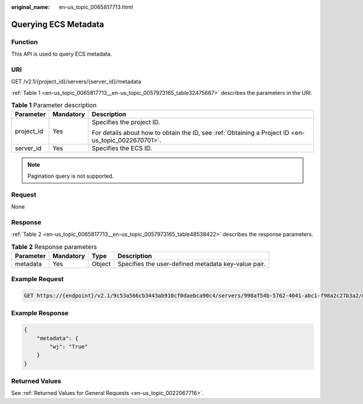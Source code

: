 :original_name: en-us_topic_0065817713.html

.. _en-us_topic_0065817713:

Querying ECS Metadata
=====================

Function
--------

This API is used to query ECS metadata.

URI
---

GET /v2.1/{project_id}/servers/{server_id}/metadata

:ref:`Table 1 <en-us_topic_0065817713__en-us_topic_0057973165_table32475667>` describes the parameters in the URI.

.. _en-us_topic_0065817713__en-us_topic_0057973165_table32475667:

.. table:: **Table 1** Parameter description

   +-----------------------+-----------------------+-----------------------------------------------------------------------------------------------------+
   | Parameter             | Mandatory             | Description                                                                                         |
   +=======================+=======================+=====================================================================================================+
   | project_id            | Yes                   | Specifies the project ID.                                                                           |
   |                       |                       |                                                                                                     |
   |                       |                       | For details about how to obtain the ID, see :ref:`Obtaining a Project ID <en-us_topic_0022670701>`. |
   +-----------------------+-----------------------+-----------------------------------------------------------------------------------------------------+
   | server_id             | Yes                   | Specifies the ECS ID.                                                                               |
   +-----------------------+-----------------------+-----------------------------------------------------------------------------------------------------+

.. note::

   Pagination query is not supported.

Request
-------

None

Response
--------

:ref:`Table 2 <en-us_topic_0065817713__en-us_topic_0057973165_table48538422>` describes the response parameters.

.. _en-us_topic_0065817713__en-us_topic_0057973165_table48538422:

.. table:: **Table 2** Response parameters

   +-----------+-----------+--------+-----------------------------------------------------+
   | Parameter | Mandatory | Type   | Description                                         |
   +===========+===========+========+=====================================================+
   | metadata  | Yes       | Object | Specifies the user-defined metadata key-value pair. |
   +-----------+-----------+--------+-----------------------------------------------------+

Example Request
---------------

.. code-block:: text

   GET https://{endpoint}/v2.1/9c53a566cb3443ab910cf0daebca90c4/servers/998af54b-5762-4041-abc1-f98a2c27b3a2/metadata

Example Response
----------------

.. code-block::

   {
       "metadata": {
           "wj": "True"
       }
   }

Returned Values
---------------

See :ref:`Returned Values for General Requests <en-us_topic_0022067716>`.
